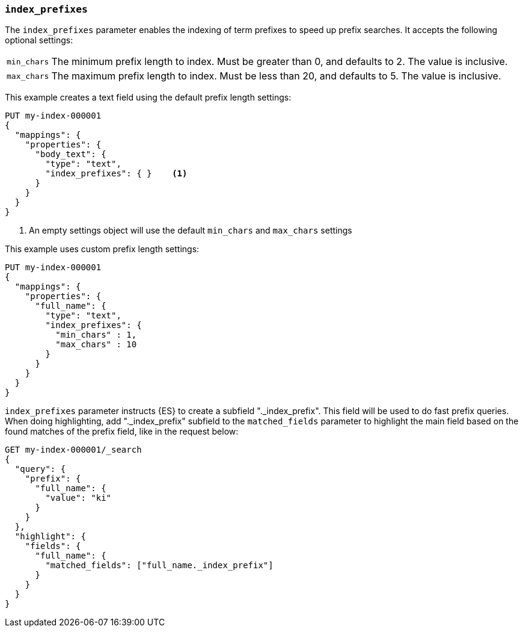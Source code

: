 [[index-prefixes]]
=== `index_prefixes`

The `index_prefixes` parameter enables the indexing of term prefixes to speed
up prefix searches. It accepts the following optional settings:

[horizontal]
`min_chars`::

  The minimum prefix length to index. Must be greater than 0, and defaults
  to 2. The value is inclusive.

`max_chars`::

  The maximum prefix length to index. Must be less than 20, and defaults to 5.
  The value is inclusive.

This example creates a text field using the default prefix length settings:

[source,console]
--------------------------------
PUT my-index-000001
{
  "mappings": {
    "properties": {
      "body_text": {
        "type": "text",
        "index_prefixes": { }    <1>
      }
    }
  }
}
--------------------------------

<1> An empty settings object will use the default `min_chars` and `max_chars`
settings

This example uses custom prefix length settings:

[source,console]
--------------------------------
PUT my-index-000001
{
  "mappings": {
    "properties": {
      "full_name": {
        "type": "text",
        "index_prefixes": {
          "min_chars" : 1,
          "max_chars" : 10
        }
      }
    }
  }
}
--------------------------------

`index_prefixes` parameter instructs {ES} to create a subfield "._index_prefix". This
field will be used to do fast prefix queries. When doing highlighting, add "._index_prefix"
subfield to the `matched_fields` parameter to highlight the main field based on the
found matches of the prefix field, like in the request below:

[source,console]
--------------------------------
GET my-index-000001/_search
{
  "query": {
    "prefix": {
      "full_name": {
        "value": "ki"
      }
    }
  },
  "highlight": {
    "fields": {
      "full_name": {
        "matched_fields": ["full_name._index_prefix"]
      }
    }
  }
}
--------------------------------
// TEST[continued]
